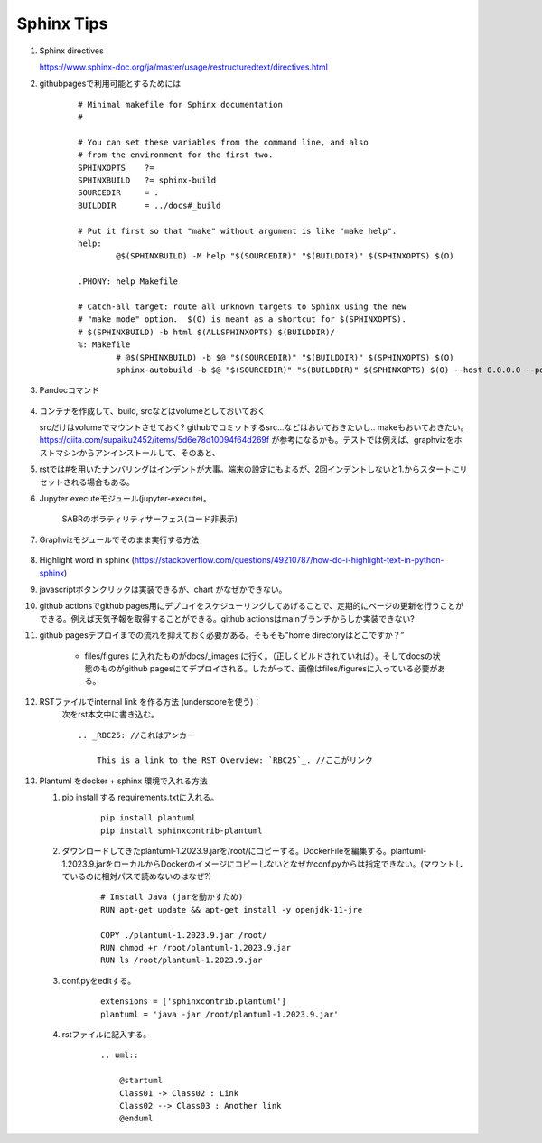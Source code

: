 Sphinx Tips
===========




#. Sphinx directives

   https://www.sphinx-doc.org/ja/master/usage/restructuredtext/directives.html

#. githubpagesで利用可能とするためには

    ::

      # Minimal makefile for Sphinx documentation
      #

      # You can set these variables from the command line, and also
      # from the environment for the first two.
      SPHINXOPTS    ?=
      SPHINXBUILD   ?= sphinx-build
      SOURCEDIR     = .
      BUILDDIR      = ../docs#_build

      # Put it first so that "make" without argument is like "make help".
      help:
              @$(SPHINXBUILD) -M help "$(SOURCEDIR)" "$(BUILDDIR)" $(SPHINXOPTS) $(O)

      .PHONY: help Makefile

      # Catch-all target: route all unknown targets to Sphinx using the new
      # "make mode" option.  $(O) is meant as a shortcut for $(SPHINXOPTS).
      # $(SPHINXBUILD) -b html $(ALLSPHINXOPTS) $(BUILDDIR)/
      %: Makefile
              # @$(SPHINXBUILD) -b $@ "$(SOURCEDIR)" "$(BUILDDIR)" $(SPHINXOPTS) $(O)
              sphinx-autobuild -b $@ "$(SOURCEDIR)" "$(BUILDDIR)" $(SPHINXOPTS) $(O) --host 0.0.0.0 --port 8000



#. Pandocコマンド

    .. code-block:: bash
       :linenos:
       :caption: Markdown to Restructured Text (RST)

       pandoc -f markdown -t rst -o README.rst README.md

    .. code-block:: bash
       :linenos:
       :caption: tex to Restructured Text (RST)

       pandoc README.tex -o README.rst


#. コンテナを作成して、build, srcなどはvolumeとしておいておく

   srcだけはvolumeでマウントさせておく? githubでコミットするsrc...などはおいておきたいし.. makeもおいておきたい。https://qiita.com/supaiku2452/items/5d6e78d10094f64d269f が参考になるかも。テストでは例えば、graphvizをホストマシンからアンインストールして、そのあと、


#. rstでは#を用いたナンバリングはインデントが大事。端末の設定にもよるが、2回インデントしないと1.からスタートにリセットされる場合もある。 


#. Jupyter executeモジュール(jupyter-execute)。

    .. jupyter-execute::

      from graphviz import Graph
      import math
      
      nodes = 8 
      dot = Graph()

      # Set the default node and edge attributes
      dot.node_attr.update(shape='circle', fixedsize='true', width='0.5')
      dot.edge_attr.update(dir='both')

      # Define the positions of the nodes using polar coordinates
      dot.node('n0', pos='0,0!')
      dot.node('n1', pos='0.9239,0.3827!')
      dot.node('n2', pos='0.9239,-0.382!')
      dot.node('n3', pos='0.3827,-0.9239!')
      dot.node('n4', pos='-0.3827,-0.9239!')
      dot.node('n5', pos='-0.9239,-0.3827!')
      dot.node('n6', pos='-0.9239,0.3827!')
      dot.node('n7', pos='-0.3827,0.9239!')
        
      # Create bidirectional edges between the nodes
      for i in range(nodes):
          for j in range(nodes):
              if i != j:
                  dot.edge("n"+str(i), "n"+str(j), dir='both')


      dot.render('network_graph', format='png')
           

      from IPython.display import Image
        
      Image(filename='network_graph.png')

    
    SABRのボラティリティサーフェス(コード非表示)
   
    .. jupyter-execute::
      :hide-code:

      import numpy as np
      import matplotlib.pyplot as plt

      def SABR_vol(alpha, beta, rho, nu, K, F, T):
          """Calculate the SABR volatility for a given set of parameters."""
          if abs(F - K) < 1e-10:
              # At-the-money (ATM) approximation
              return (F*(1 + (nu**2/24)*(alpha**2/(F**2)))**(0.5)*alpha)
          else:
              # Non-ATM case
              z = (nu/alpha)*(F*K)**((1 - beta)/2)*np.log(F/K)
              x = np.log((np.sqrt(1 - 2*rho*z + z**2) + z - rho)/(1 - rho))
              factor1 = alpha*(F*K)**((beta - 1)/2)
              factor2 = 1 + ((1 - beta)**2/24)*alpha**2*(F*K)**(1 - beta)
              return factor1*factor2*x/z

      # Define the SABR parameters
      alpha = 0.3
      beta = 0.5
      rho = -0.25
      nu = 0.4

      # Define the option strikes and maturities
      strikes = np.linspace(70, 130, 25)
      maturities = np.linspace(0.1, 2, 25)

      # Calculate the implied volatilities for each combination of strike and maturity
      implied_vols = np.zeros((len(strikes), len(maturities)))
      for i in range(len(strikes)):
          for j in range(len(maturities)):
              K = strikes[i]
              T = maturities[j]
              F = 100
              implied_vols[i, j] = SABR_vol(alpha, beta, rho, nu, K, F, T)

      # Plot the implied volatilities as a surface
      X, Y = np.meshgrid(maturities, strikes)
      fig = plt.figure()
      ax = fig.add_subplot(projection='3d')
      ax.plot_surface(X, Y, implied_vols.T)
      ax.set_xlabel('Maturity')
      ax.set_ylabel('Strike')
      ax.set_zlabel('Implied Volatility')
      plt.show()


#. Graphvizモジュールでそのまま実行する方法

    .. graphviz::
        :caption: graphvizでフローチャートを作成する際の主な流れ

        digraph G1 {

            graph [size="4,4"];
            node [shape=diamond] d ;
            node [shape=parallelogram] b c e;
            node [shape=box,style=rounded] a f ;
                a [label="スタート"];
                b [label="Kateでtext fileを編集し、\n dotファイルを作成"];
                c [label="xdotで確認"];
                d [label="正しくできているか"];
                e [label="sphinxに取り込む"];
                f [label="エンド"];


                a->b;
                b->c;
                c->d;
                d->e [label="Yes"];
                d->b [label="No"];
                e->f;

        }

#. Highlight word in sphinx
   (https://stackoverflow.com/questions/49210787/how-do-i-highlight-text-in-python-sphinx)

#. javascriptボタンクリックは実装できるが、chart がなぜかできない。


#. github actionsでgithub pages用にデプロイをスケジューリングしてあげることで、定期的にページの更新を行うことができる。例えば天気予報を取得することができる。github actionsはmainブランチからしか実装できない? 


#. github pagesデプロイまでの流れを抑えておく必要がある。そもそも"home directoryはどこですか？” 

    - files/figures に入れたものがdocs/_images に行く。（正しくビルドされていれば）。そしてdocsの状態のものがgithub pagesにてデプロイされる。したがって、画像はfiles/figuresに入っている必要がある。

#. RSTファイルでinternal link を作る方法 (underscoreを使う)：
    次をrst本文中に書き込む。

    :: 

        .. _RBC25: //これはアンカー

            This is a link to the RST Overview: `RBC25`_. //ここがリンク

#.  Plantuml をdocker + sphinx 環境で入れる方法

    #. pip install する requirements.txtに入れる。

        ::  

            pip install plantuml
            pip install sphinxcontrib-plantuml


    #. ダウンロードしてきたplantuml-1.2023.9.jarを/root/にコピーする。DockerFileを編集する。plantuml-1.2023.9.jarをローカルからDockerのイメージにコピーしないとなぜかconf.pyからは指定できない。(マウントしているのに相対パスで読めないのはなぜ?)

        :: 

            # Install Java (jarを動かすため)
            RUN apt-get update && apt-get install -y openjdk-11-jre

            COPY ./plantuml-1.2023.9.jar /root/
            RUN chmod +r /root/plantuml-1.2023.9.jar
            RUN ls /root/plantuml-1.2023.9.jar



    #. conf.pyをeditする。

        ::

            extensions = ['sphinxcontrib.plantuml']
            plantuml = 'java -jar /root/plantuml-1.2023.9.jar'

    #. rstファイルに記入する。
        
        :: 

            .. uml::

                @startuml
                Class01 -> Class02 : Link
                Class02 --> Class03 : Another link
                @enduml

